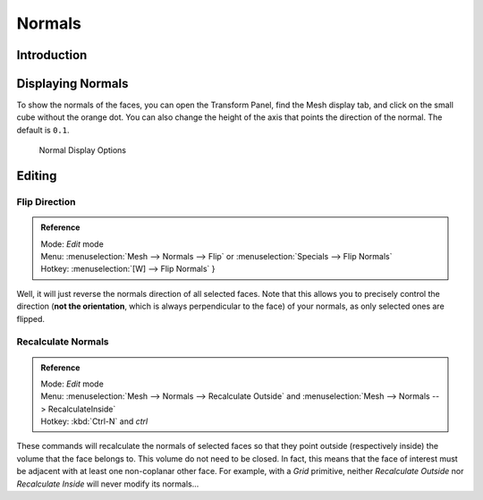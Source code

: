 *******
Normals
*******

Introduction
============

Displaying Normals
==================

To show the normals of the faces, you can open the Transform Panel,
find the Mesh display tab, and click on the small cube without the orange dot.
You can also change the height of the axis that points the direction of the normal. The default is ``0.1``.

.. figure:: /images/modeling_meshes_editing_normals_display.png

   Normal Display Options


.. _modeling-meshes-editing-normals_editing:

Editing
=======

Flip Direction
--------------

.. admonition:: Reference
   :class: refbox

   | Mode:     *Edit* mode
   | Menu:     :menuselection:`Mesh --> Normals --> Flip` or :menuselection:`Specials --> Flip Normals`
   | Hotkey:   :menuselection:`[W] --> Flip Normals` }


Well, it will just reverse the normals direction of all selected faces.
Note that this allows you to precisely control the direction (**not the orientation**,
which is always perpendicular to the face) of your normals, as only selected ones are flipped.


Recalculate Normals
-------------------

.. admonition:: Reference
   :class: refbox

   | Mode:     *Edit* mode
   | Menu:     :menuselection:`Mesh --> Normals --> Recalculate Outside` and
     :menuselection:`Mesh --> Normals --> RecalculateInside`
   | Hotkey:   :kbd:`Ctrl-N` and *ctrl*


These commands will recalculate the normals of selected faces so that they point outside
(respectively inside) the volume that the face belongs to.
This volume do not need to be closed. In fact, this means that the face of interest must be
adjacent with at least one non-coplanar other face. For example,
with a *Grid* primitive, neither *Recalculate Outside* nor
*Recalculate Inside* will never modify its normals...

